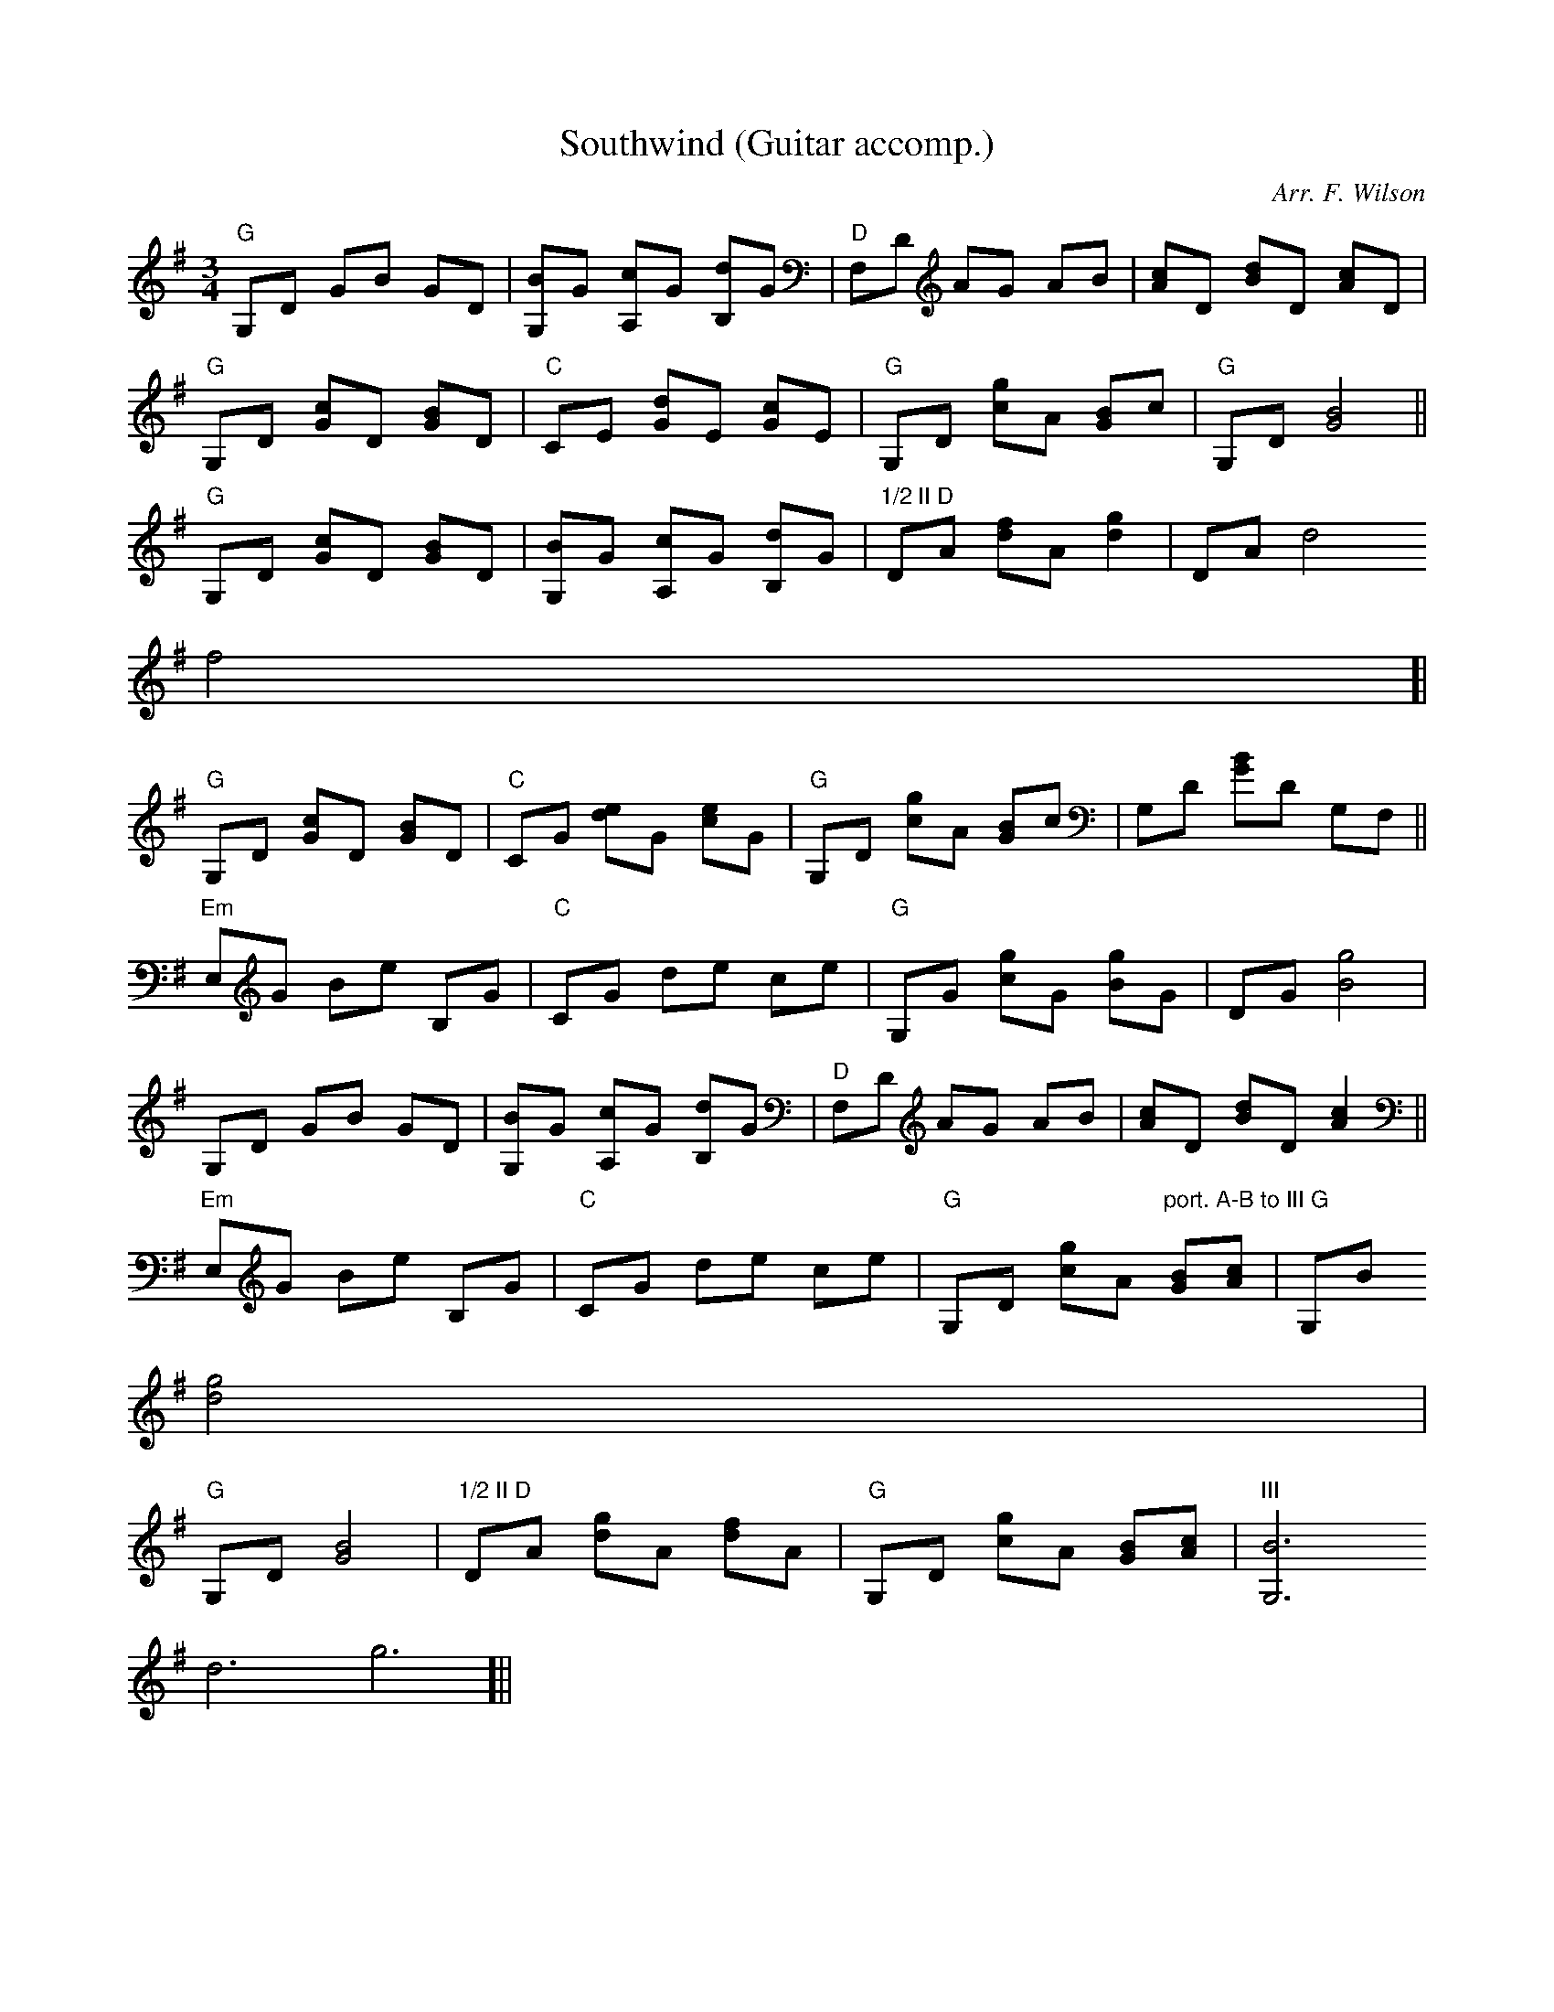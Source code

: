 X:66
T:Southwind (Guitar accomp.)
M:3/4
L:1/8
C:Arr. F. Wilson
K:G
"G"G,D GB GD|[G,B]G [A,c]G [B,d]G|"D"F,D AG AB|[Ac]D [Bd]D [Ac]D|
"G"G,D [Gc]D [GB]D|"C"CE [Gd]E [Gc]E|"G"G,D [cg]A [GB]c|"G"G,D [G4B4]||
"G"G,D [Gc]D [GB]D|[G,B]G [A,c]G [B,d]G|"1/2 II D"DA [df]A [d2g2]|DA [d4
f4]|
"G"G,D [Gc]D [GB]D|"C"CG [de]G [ce]G|"G"G,D [cg]A [GB]c|G,D [GB]D G,F,||
"Em"E,G Be B,G|"C"CG de ce|"G"G,G [cg]G [Bg]G|DG [B4g4]|
G,D GB GD|[G,B]G [A,c]G [B,d]G|"D"F,D AG AB|[Ac]D [Bd]D [A2c2]||
"Em"E,G Be B,G|"C"CG de ce|"G"G,D [cg]A "port. A-B to III G"[GB][Ac]|G,B
[d4g4]|
"G"G,D [G4B4]|"1/2 II D"DA [dg]A [df]A|"G"G,D [cg]A [GB][Ac]|"III"[G,6B6
d6g6]||
